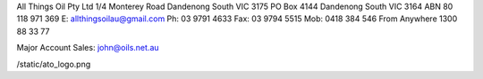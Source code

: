 All Things Oil Pty Ltd
1/4 Monterey Road
Dandenong South
VIC 3175
PO Box 4144
Dandenong South
VIC 3164
ABN 80 118 971 369
E: allthingsoilau@gmail.com
Ph: 03 9791 4633
Fax: 03 9794 5515
Mob: 0418 384 546
From Anywhere 1300 88 33 77

Major Account Sales: john@oils.net.au

/static/ato_logo.png

